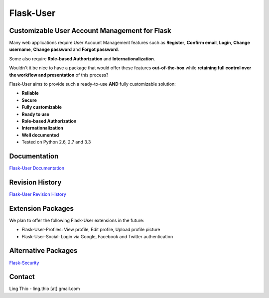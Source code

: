 Flask-User
==========

.. image:: https://pypip.in/v/Flask-User/badge.png
    :target: https://pypi.python.org/pypi/Flask-User

.. image:: https://travis-ci.org/lingthio/Flask-User.png?branch=master
    :target: https://travis-ci.org/lingthio/Flask-User

.. comment .. image:: https://coveralls.io/repos/lingthio/Flask-User/badge.png?branch=master
.. comment     :target: https://coveralls.io/r/lingthio/Flask-User?branch=master

.. image:: https://pypip.in/d/Flask-User/badge.png
    :target: https://pypi.python.org/pypi/Flask-User

.. image:: https://pypip.in/license/Flask-User/badge.png
    :target: https://pypi.python.org/pypi/Flask-User

::

Customizable User Account Management for Flask
----------------------------------------------

Many web applications require User Account Management features such as **Register**, **Confirm email**,
**Login**, **Change username**, **Change password** and **Forgot password**.

Some also require **Role-based Authorization** and **Internationalization**.

Wouldn't it be nice to have a package that would offer these features **out-of-the-box**
while **retaining full control over the workflow and presentation** of this process?

Flask-User aims to provide such a ready-to-use **AND** fully customizable solution:

* **Reliable**
* **Secure**
* **Fully customizable**
* **Ready to use**
* **Role-based Authorization**
* **Internationalization**
* **Well documented**
* Tested on Python 2.6, 2.7 and 3.3


Documentation
-------------

`Flask-User Documentation <https://pythonhosted.org/Flask-User/>`_

Revision History
----------------
`Flask-User Revision History <http://pythonhosted.org//Flask-User/index.html#revision-history>`_

Extension Packages
------------------
We plan to offer the following Flask-User extensions in the future:

* Flask-User-Profiles: View profile, Edit profile, Upload profile picture
* Flask-User-Social: Login via Google, Facebook and Twitter authentication

Alternative Packages
--------------------
`Flask-Security <https://pythonhosted.org/Flask-Security/>`_

Contact
-------
Ling Thio - ling.thio [at] gmail.com